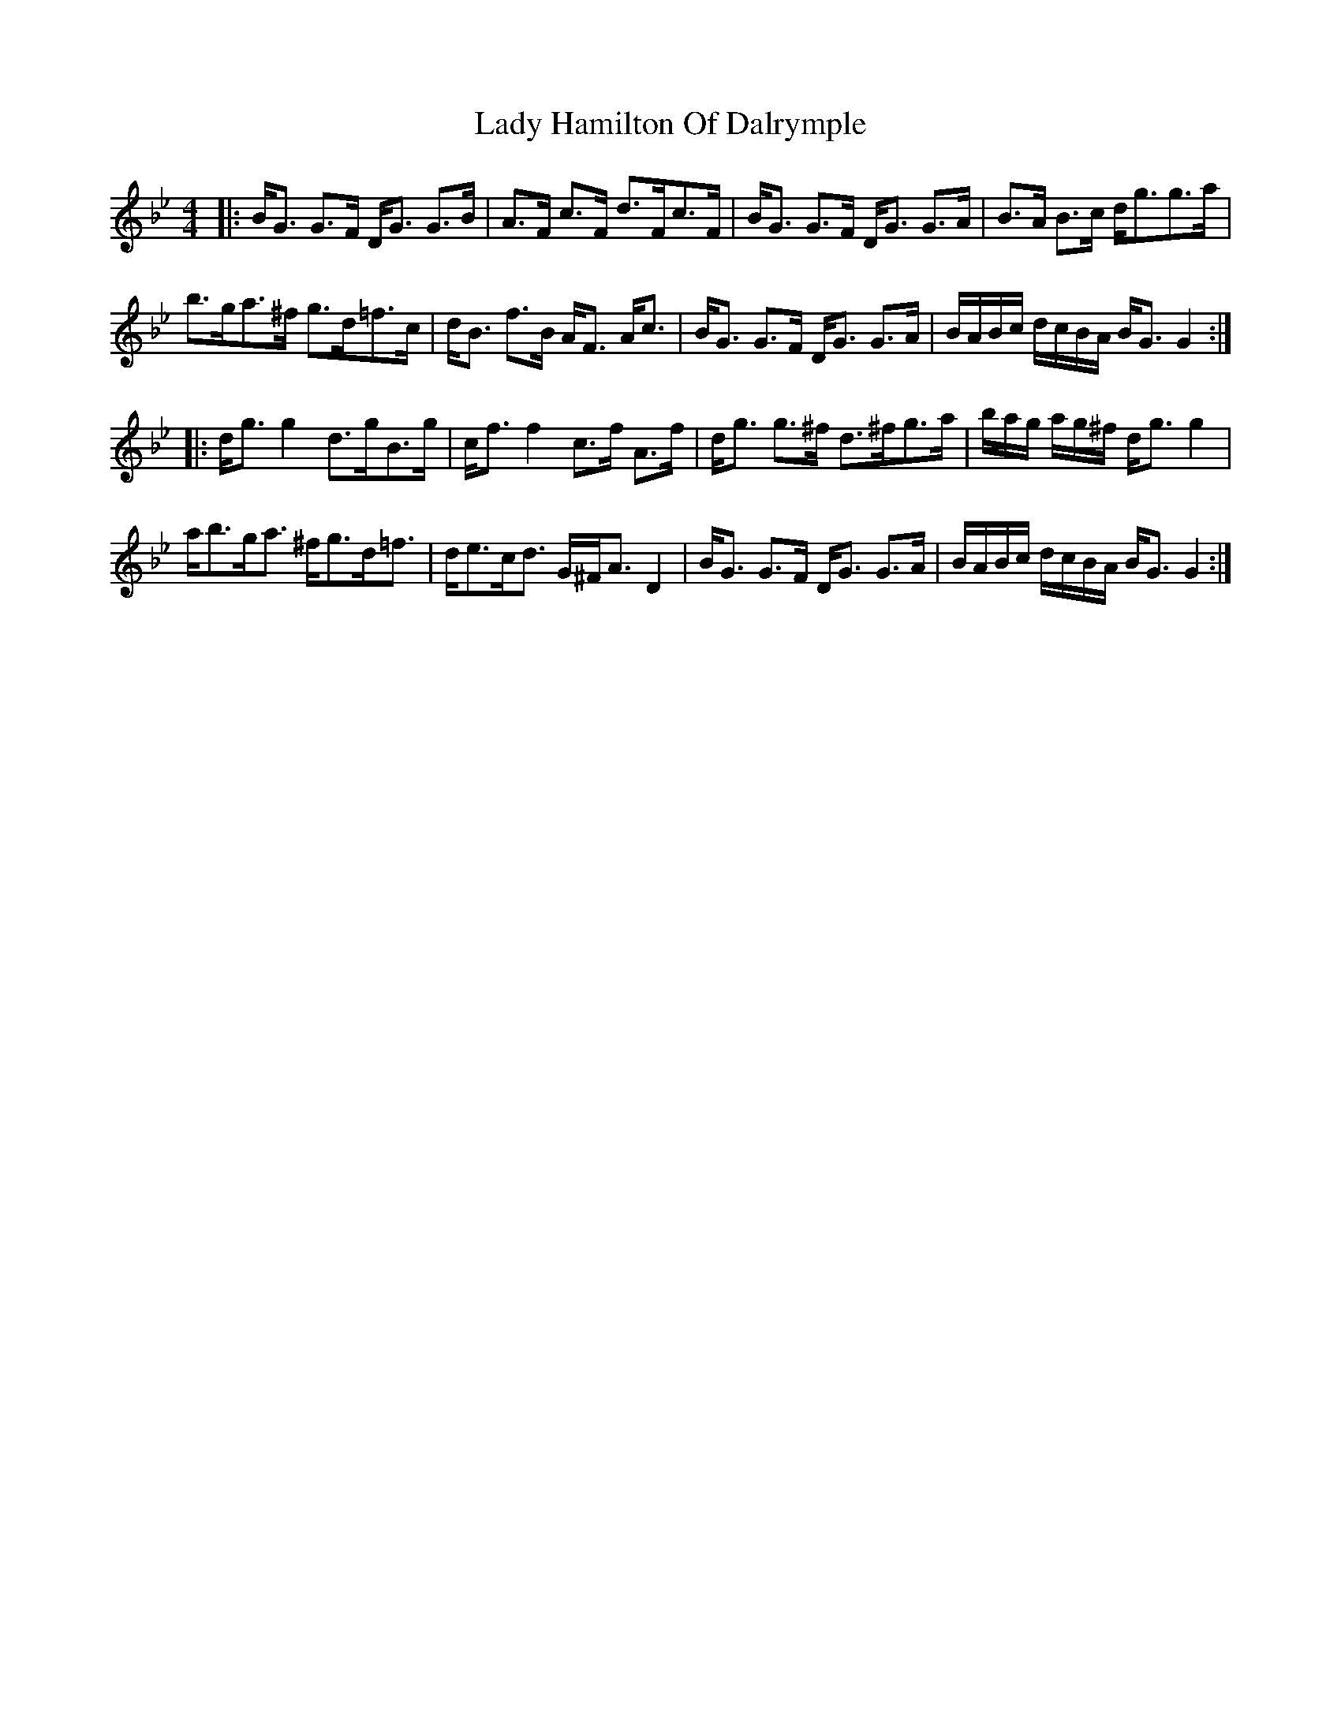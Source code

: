 X: 22534
T: Lady Hamilton Of Dalrymple
R: strathspey
M: 4/4
K: Gminor
|:B<G G>F D<G G>B|A>F c>F d>Fc>F|B<G G>F D<G G>A|B>A B>c d<gg>a|
b>ga>^f g>d=f>c|d<B f>B A<F A<c|B<G G>F D<G G>A|B/A/B/c/ d/c/B/A/ B<G G2:|
|:d<g g2 d>gB>g|c<f f2 c>f A>f|d<g g>^f d>^fg>a|b/a/g/ a/g/^f/ d<g g2|
a<bg<a ^f<gd<=f|d<ec<d G/^F<AD2|B<G G>F D<G G>A|B/A/B/c/ d/c/B/A/ B<G G2:|


